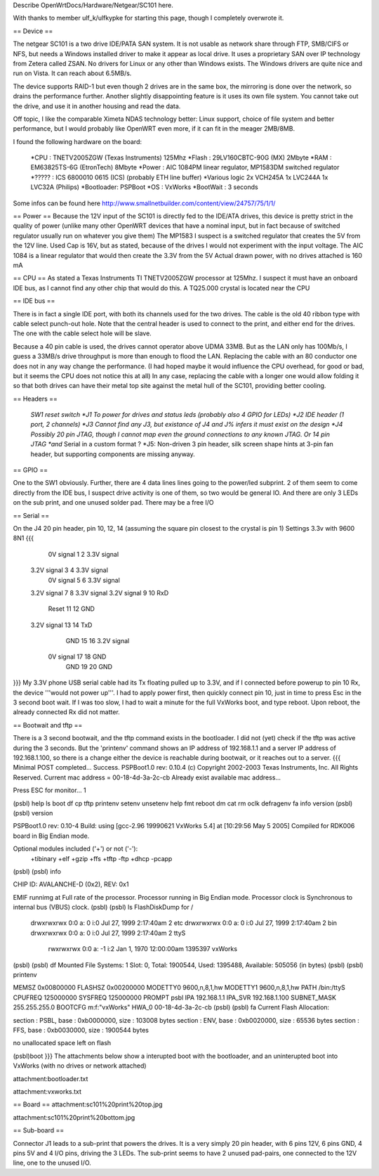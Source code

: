 Describe OpenWrtDocs/Hardware/Netgear/SC101 here.

With thanks to member ulf_k/ulfkypke for starting this page, though I completely overwrote it.

== Device ==

The netgear SC101 is a two drive IDE/PATA SAN system. It is not usable as network share through FTP, SMB/CIFS or NFS, but needs a Windows installed driver to make it appear as local drive. It uses a proprietary SAN over IP technology from Zetera called ZSAN. No drivers for Linux or any other than Windows exists. The Windows drivers are quite nice and run on Vista. It can reach about 6.5MB/s.

The device supports RAID-1 but even though 2 drives are in the same box, the mirroring is done over the network, so drains the performance further. Another slightly disappointing feature is it uses its own file system. You cannot take out the drive, and use it in another housing and read the data. 

Off topic, I like the comparable Ximeta NDAS technology better: Linux support, choice of file system and better performance, but I would probably like OpenWRT even more, if it can fit in the meager 2MB/8MB. 

I found the following hardware on the board:

 *CPU    : TNETV2005ZGW (Texas Instruments) 125Mhz
 *Flash  : 29LV160CBTC-90G (MX) 2Mbyte 
 *RAM    : EM63825TS-6G (EtronTech) 8Mbyte 
 *Power  : AIC 1084PM linear regulator, MP1583DM switched regulator 
 *?????  : ICS 6800010 0615 (ICS) (probably ETH line buffer) 
 *Various logic 2x VCH245A 1x LVC244A 1x LVC32A (Philips)
 *Bootloader: PSPBoot
 *OS        : VxWorks
 *BootWait  : 3 seconds

Some infos can be found here http://www.smallnetbuilder.com/content/view/24757/75/1/1/

== Power ==
Because the 12V input of the SC101 is directly fed to the IDE/ATA drives, this device is pretty strict in the quality of power (unlike many other OpenWRT devices that have a nominal input, but in fact because of switched regulator usually run on whatever you give them) The MP1583 I suspect is a switched regulator that creates the 5V from the 12V line. Used Cap is 16V, but as stated, because of the drives I would not experiment with the input voltage. The AIC 1084 is a linear regulator that would then create the 3.3V from the 5V Actual drawn power, with no drives attached is 160 mA

== CPU ==
As stated a Texas Instruments TI TNETV2005ZGW processor at 125Mhz. I suspect it must have an onboard IDE bus, as I cannot find any other chip that would do this. A TQ25.000 crystal is located near the CPU

== IDE bus ==

There is in fact a single IDE port, with both its channels used for the two drives. The cable is the old 40 ribbon type with cable select punch-out hole. Note that the central header is used to connect to the print, and either end for the drives. The one with the cable select hole will be slave. 

Because a 40 pin cable is used, the drives cannot operator above UDMA 33MB. But as the LAN only has 100Mb/s, I guess a 33MB/s drive throughput is more than enough to flood the LAN. Replacing the cable with an 80 conductor one does not in any way change the performance. (I had hoped maybe it would influence the CPU overhead, for good or bad, but it seems the CPU does not notice this at all) In any case, replacing the cable with a longer one would allow folding it so that both drives can have their metal top site against the metal hull of the SC101, providing better cooling.

== Headers ==

 *SW1 reset switch 
 *J1  To power for drives and status leds (probably also 4 GPIO for LEDs) 
 *J2  IDE header (1 port, 2 channels) 
 *J3  Cannot find any J3, but existance of J4 and J% infers it must exist on the design
 *J4  Possibly 20 pin JTAG, though I cannot map even the ground connections to any known JTAG. Or 14 pin JTAG *and* Serial in a custom format ? 
 *J5: Non-driven 3 pin header, silk screen shape hints at 3-pin fan header, but supporting components are missing anyway.

== GPIO ==

One to the SW1 obviously. Further, there are 4 data lines lines going to the power/led subprint. 2 of them seem to come directly from the IDE bus, I suspect drive activity is one of them, so two would be general IO. And there are only 3 LEDs on the sub print, and one unused solder pad. There may be a free I/O

== Serial ==

On the J4 20 pin header, pin 10, 12, 14 (assuming the square pin closest to the crystal is pin 1)
Settings 3.3v with 9600 8N1
{{{
   0V signal   1  2  3.3V signal
 3.2V signal   3  4  3.3V signal
   0V signal   5  6  3.3V signal
 3.2V signal   7  8  3.3V signal
 3.2V signal   9 10  RxD
       Reset  11 12  GND
 3.2V signal  13 14  TxD
         GND  15 16  3.2V signal
   0V signal  17 18  GND
         GND  19 20  GND
}}}
My 3.3V phone USB serial cable had its Tx floating pulled up to 3.3V, and if I connected before powerup to pin 10 Rx, the device '''would not power up'''. I had to apply power first, then quickly connect pin 10, just in time to press Esc in the 3 second boot wait. If I was too slow, I had to wait a minute for the full VxWorks boot, and type reboot. Upon reboot, the already connected Rx did not matter.

== Bootwait and tftp ==

There is a 3 second bootwait, and the tftp command exists in the bootloader. I did not (yet) check if the tftp was active during the 3 seconds. But the 'printenv' command shows an IP address of 192.168.1.1 and a server IP address of 192.168.1.100, so there is a change either the device is reachable during bootwait, or it reaches out to a server.
{{{
Minimal POST completed...     Success.
PSPBoot1.0 rev: 0.10.4
(c) Copyright 2002-2003 Texas Instruments, Inc. All Rights Reserved.
Current mac address = 00-18-4d-3a-2c-cb
Already exist available mac address...

Press ESC for monitor... 1                                                      
                                                                                
(psbl) help                                                                     
ls                boot              df                cp                        
tftp              printenv          setenv            unsetenv                  
help              fmt               reboot            dm                        
cat               rm                oclk              defragenv                 
fa                info              version                                     
(psbl)
(psbl) version                                                                  
                                                                                
PSPBoot1.0 rev: 0.10-4                                                          
Build: using [gcc-2.96 19990621 VxWorks 5.4] at [10:29:56 May  5 2005]          
Compiled for RDK006 board in Big Endian mode.                                   
                                                                                
Optional modules included ('+') or not ('-'):                                   
 +tibinary +elf +gzip +ffs +tftp -ftp +dhcp -pcapp                              
(psbl)
(psbl) info                                                                     
                                                                                
CHIP ID: AVALANCHE-D (0x2), REV: 0x1                                            
                                                                                
EMIF runnimg at Full rate of the processor.                                     
Processor running in Big Endian mode.                                           
Processor clock is Synchronous to internal bus (VBUS) clock.                    
(psbl)                                                                                
(psbl) ls                                                                       
FlashDiskDump for /                                                             
     drwxrwxrwx 0:0 a:  0 i:0 Jul 27, 1999  2:17:40am       2 etc               
     drwxrwxrwx 0:0 a:  0 i:0 Jul 27, 1999  2:17:40am       2 bin               
     drwxrwxrwx 0:0 a:  0 i:0 Jul 27, 1999  2:17:40am       2 ttyS              
      rwxrwxrwx 0:0 a: -1 i:2 Jan  1, 1970 12:00:00am 1395397 vxWorks           
(psbl)
(psbl) df                                                                       
Mounted File Systems: 1                                                         
Slot: 0, Total: 1900544, Used: 1395488, Available: 505056 (in bytes)            
(psbl)                                                                                
(psbl) printenv                                                                 
                                                                                
MEMSZ           0x00800000                                                      
FLASHSZ         0x00200000                                                      
MODETTY0        9600,n,8,1,hw                                                   
MODETTY1        9600,n,8,1,hw                                                   
PATH            /bin:/ttyS                                                      
CPUFREQ         125000000                                                       
SYSFREQ         125000000                                                       
PROMPT          psbl                                                            
IPA             192.168.1.1                                                     
IPA_SVR         192.168.1.100                                                   
SUBNET_MASK     255.255.255.0                                                   
BOOTCFG         m:f:"vxWorks"                                                   
HWA_0           00-18-4d-3a-2c-cb                                               
(psbl)
(psbl) fa                                                                       
Current Flash Allocation:                                                       
                                                                                
section :   PSBL, base : 0xb0000000, size :     103008 bytes                    
section :    ENV, base : 0xb0020000, size :      65536 bytes                    
section :    FFS, base : 0xb0030000, size :    1900544 bytes                    
                                                                                
no unallocated space left on flash                                              

(psbl)boot
}}}
The attachments below show a interupted boot with the bootloader, and an uninterupted boot into VxWorks (with no drives or network attached)

attachment:bootloader.txt

attachment:vxworks.txt

== Board ==
attachment:sc101%20print%20top.jpg

attachment:sc101%20print%20bottom.jpg

== Sub-board ==

Connector J1 leads to a sub-print that powers the drives. It is a very simply 20 pin header, with 6 pins 12V, 6 pins GND, 4 pins 5V and 4 I/O pins, driving the 3 LEDs. The sub-print seems to have 2 unused pad-pairs, one connected to the 12V line, one to the unused I/O.
